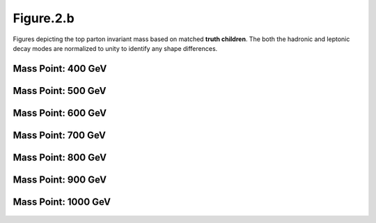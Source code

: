 .. _figure_2b:

Figure.2.b
----------

Figures depicting the top parton invariant mass based on matched **truth children**.
The both the hadronic and leptonic decay modes are normalized to unity to identify any shape differences.

Mass Point: 400 GeV
^^^^^^^^^^^^^^^^^^^

.. figure:: ./Mass.400.GeV/Figure.2.b.png
   :align: center

Mass Point: 500 GeV
^^^^^^^^^^^^^^^^^^^

.. figure:: ./Mass.500.GeV/Figure.2.b.png
   :align: center

Mass Point: 600 GeV
^^^^^^^^^^^^^^^^^^^

.. figure:: ./Mass.600.GeV/Figure.2.b.png
   :align: center

Mass Point: 700 GeV
^^^^^^^^^^^^^^^^^^^

.. figure:: ./Mass.700.GeV/Figure.2.b.png
   :align: center

Mass Point: 800 GeV
^^^^^^^^^^^^^^^^^^^

.. figure:: ./Mass.800.GeV/Figure.2.b.png
   :align: center

Mass Point: 900 GeV
^^^^^^^^^^^^^^^^^^^

.. figure:: ./Mass.900.GeV/Figure.2.b.png
   :align: center

Mass Point: 1000 GeV
^^^^^^^^^^^^^^^^^^^^

.. figure:: ./Mass.1000.GeV/Figure.2.b.png
   :align: center



